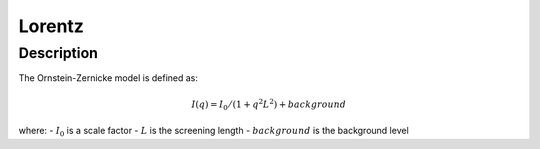 .. _func-Lorentz:

=======
Lorentz
=======

.. index:: Lorentz

Description
-----------

The Ornstein-Zernicke model is defined as:

.. math:: I(q) = I_0 / (1 + q^2L^2) + background

where:
-  :math:`I_0` is a scale factor
-  :math:`L` is the screening length
-  :math:`background` is the background level

.. attributes::

.. properties::

.. categories::
